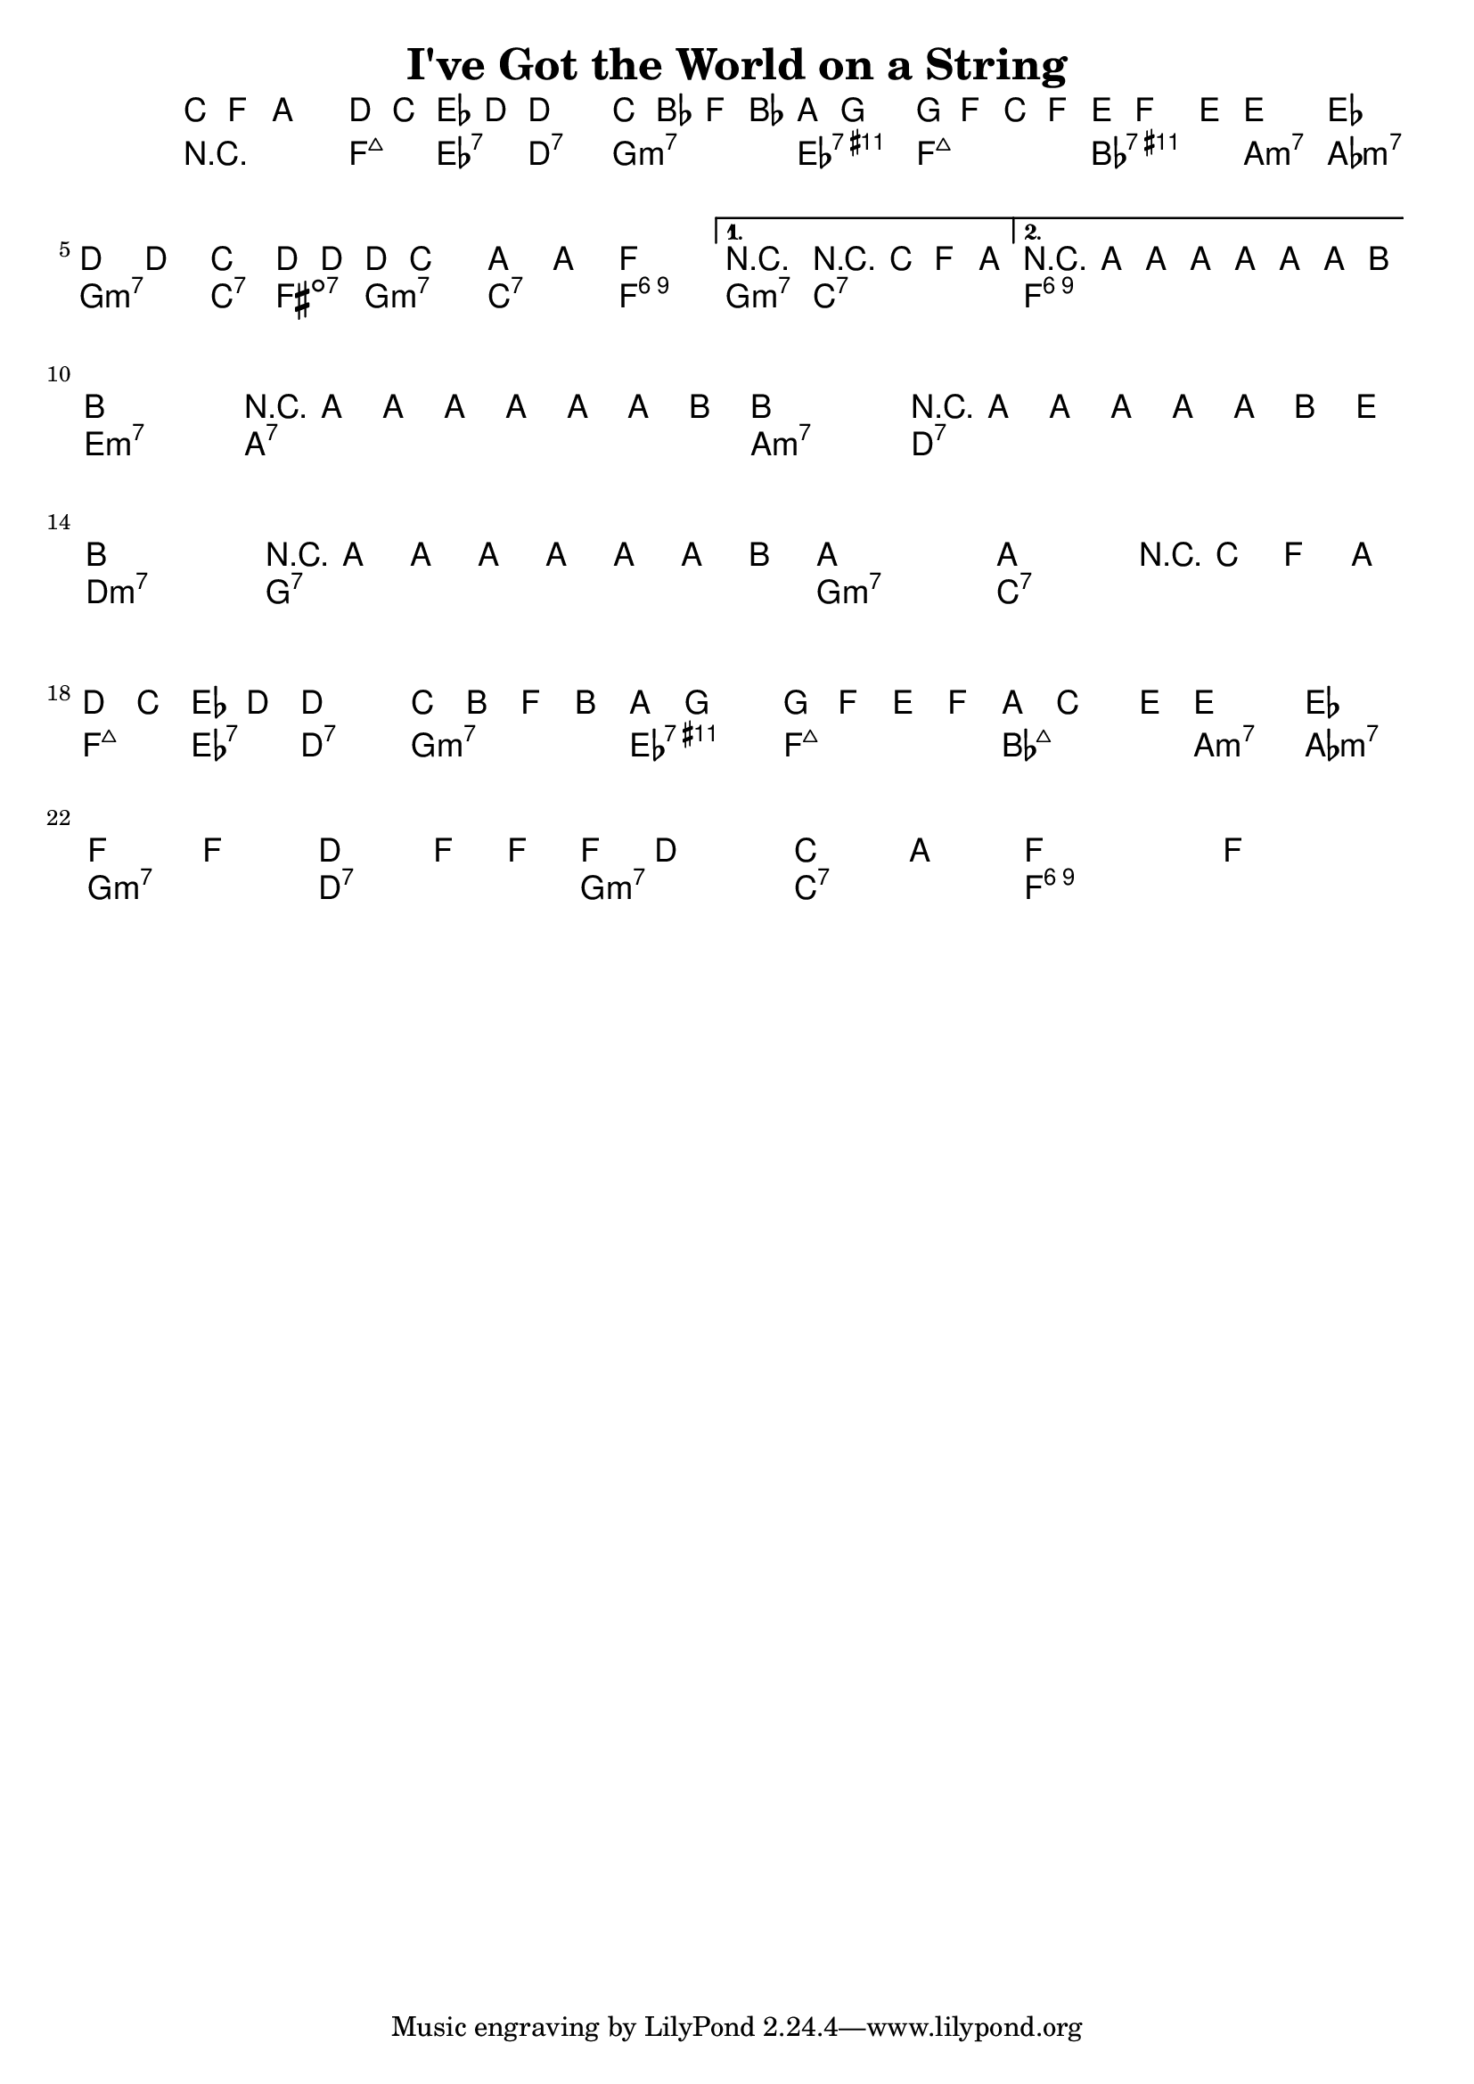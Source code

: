 \version "2.12.0"

\header {
    title = "I've Got the World on a String"
    pagenumber = "no"
}

melody = \relative c' {
    \time 4/4
    \key f \major

    \partial 8*3 c8 f a \repeat volta 2  {
      d8 c es d ~ d2
      c8 bes f bes a g4.
      g8 f c f e f4 e8 ~
      e2 es2 \break
% 4
      d4 d c d8 d ~
      d c4. a'4 a
      f1
    } % repeat
    \alternative {
      {
        r2 r8 c8 f a 
      }
      {
        r8 a8 a a a a a b ~ \bar "||" \break
      }
    }
% 8
    b1
    r8 a8 a a a a a b ~
    b1
    r8 a8 a a a a b e \break
% 12
    b1
    r8 a8 a a a a a b ~
    a1 ~
    a2 r8 c,8 f a \bar "||" \break
% 16
    d c es d ~ d2
    c8 b f b a g4.
    g8 f e f a c4 e8 ~
    e2 es \break
% 20
    f4 f d f8 f ~
    f8 d4. c4 a
    f1 ~
    f1 \bar "|."
} % notes

harmony = \chords {
    \set chordChanges = ##t

    \partial 8*3 r4 r8
    f4:maj7 es:7 d2:7
    g:m7 es:7.11+
    f:maj7 bes:7.11+
% 4
    a:m7 aes:m7
    g:m7 c4:7 fis:dim7
    g2:m7 c:7
    f1:6.9
    g2:m7 c:7
    f1:6.9
% 8
    e1:m7
    a:7
    a:m7
    d:7
% 12
    d:m7
    g:7
    g:m7
    c:7
% 16
    f4:maj7 es:7 d2:7
    g:m7 es:7.11+
    f:maj7 bes:maj7
    a:m7 aes:m7
% 20
    g:m7 d:7
    g:m7 c:7
    f1:6.9 ~
    f:6.9
} % chords

\score {
    <<
        \context ChordNames {
          %%\transpose c d \harmony
          \harmony
        }
        \context Staff {
          %\transpose c d \melody
          \melody
        }
    >>
}

